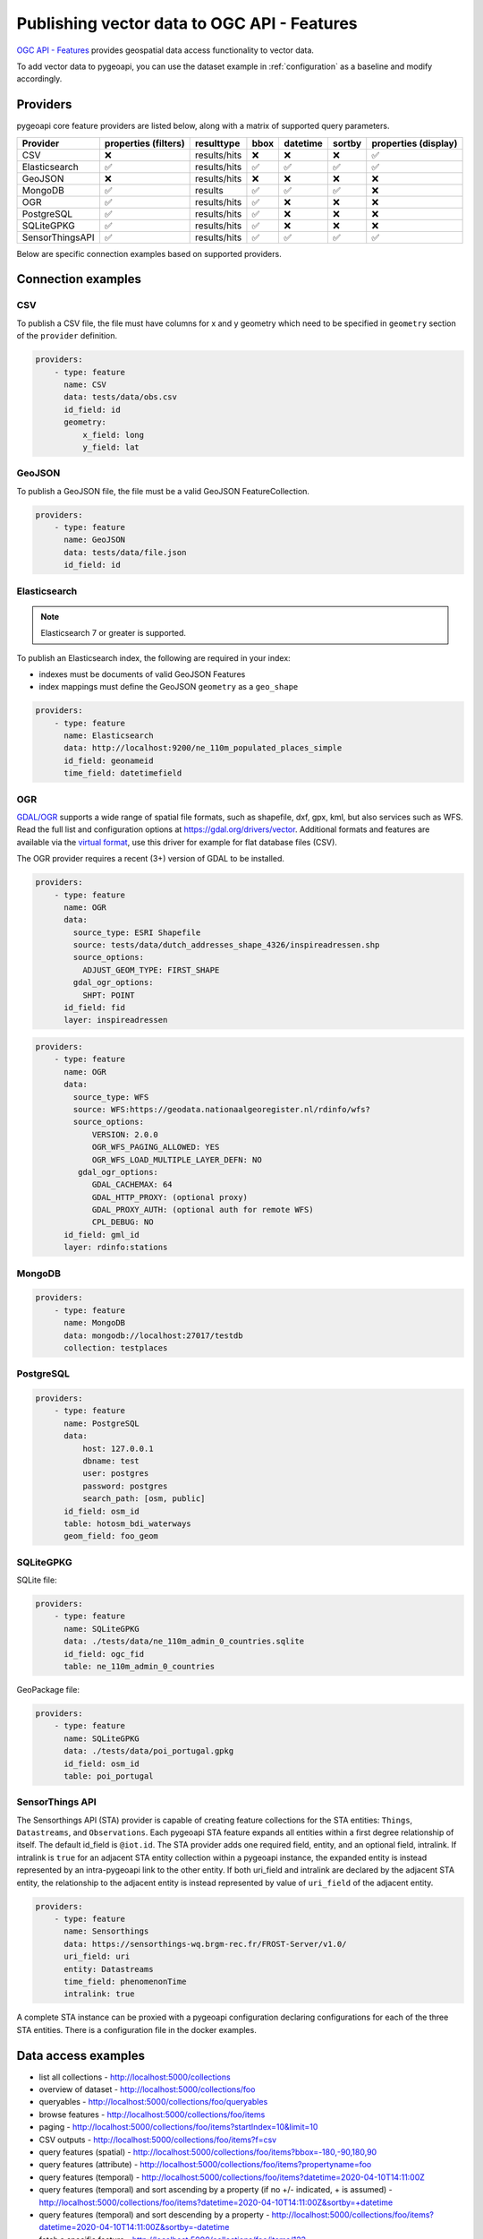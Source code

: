 .. _ogcapi-features:

Publishing vector data to OGC API - Features
============================================

`OGC API - Features`_ provides geospatial data access functionality to vector data.

To add vector data to pygeoapi, you can use the dataset example in :ref:`configuration`
as a baseline and modify accordingly.

Providers
---------

pygeoapi core feature providers are listed below, along with a matrix of supported query
parameters.

.. csv-table::
   :header: Provider, properties (filters), resulttype, bbox, datetime, sortby, properties (display)
   :align: left

   CSV,❌,results/hits,❌,❌,❌,✅
   Elasticsearch,✅,results/hits,✅,✅,✅,✅
   GeoJSON,❌,results/hits,❌,❌,❌,❌
   MongoDB,✅,results,✅,✅,✅,❌
   OGR,✅,results/hits,✅,❌,❌,❌
   PostgreSQL,✅,results/hits,✅,❌,❌,❌
   SQLiteGPKG,✅,results/hits,✅,❌,❌,❌
   SensorThingsAPI,✅,results/hits,✅,✅,✅,✅


Below are specific connection examples based on supported providers.

Connection examples
-------------------

CSV
^^^

To publish a CSV file, the file must have columns for x and y geometry
which need to be specified in ``geometry`` section of the ``provider``
definition.

.. code-block:: yaml

   providers:
       - type: feature
         name: CSV
         data: tests/data/obs.csv
         id_field: id
         geometry:
             x_field: long
             y_field: lat


GeoJSON
^^^^^^^

To publish a GeoJSON file, the file must be a valid GeoJSON FeatureCollection.

.. code-block:: yaml

   providers:
       - type: feature
         name: GeoJSON
         data: tests/data/file.json
         id_field: id


Elasticsearch
^^^^^^^^^^^^^

.. note::
   Elasticsearch 7 or greater is supported.


To publish an Elasticsearch index, the following are required in your index:

- indexes must be documents of valid GeoJSON Features
- index mappings must define the GeoJSON ``geometry`` as a ``geo_shape``

.. code-block:: yaml

   providers:
       - type: feature
         name: Elasticsearch
         data: http://localhost:9200/ne_110m_populated_places_simple
         id_field: geonameid
         time_field: datetimefield

OGR
^^^

`GDAL/OGR <https://gdal.org>`_ supports a wide range of spatial file formats, such as shapefile, dxf, gpx, kml,  
but also services such as WFS. Read the full list and configuration options at https://gdal.org/drivers/vector.
Additional formats and features are available via the `virtual format <https://gdal.org/drivers/vector/vrt.html#vector-vrt>`_, 
use this driver for example for flat database files (CSV).

The OGR provider requires a recent (3+) version of GDAL to be installed.

.. code-block:: yaml

    providers:
        - type: feature
          name: OGR
          data:
            source_type: ESRI Shapefile
            source: tests/data/dutch_addresses_shape_4326/inspireadressen.shp
            source_options:
              ADJUST_GEOM_TYPE: FIRST_SHAPE
            gdal_ogr_options:
              SHPT: POINT
          id_field: fid
          layer: inspireadressen


.. code-block:: yaml

    providers:
        - type: feature
          name: OGR
          data:
            source_type: WFS
            source: WFS:https://geodata.nationaalgeoregister.nl/rdinfo/wfs?
            source_options:
                VERSION: 2.0.0
                OGR_WFS_PAGING_ALLOWED: YES
                OGR_WFS_LOAD_MULTIPLE_LAYER_DEFN: NO
             gdal_ogr_options:
                GDAL_CACHEMAX: 64
                GDAL_HTTP_PROXY: (optional proxy)
                GDAL_PROXY_AUTH: (optional auth for remote WFS)
                CPL_DEBUG: NO
          id_field: gml_id
          layer: rdinfo:stations


MongoDB
^^^^^^^

.. todo:: add overview and requirements

.. code-block:: yaml

   providers:
       - type: feature
         name: MongoDB
         data: mongodb://localhost:27017/testdb
         collection: testplaces


PostgreSQL
^^^^^^^^^^

.. todo:: add overview and requirements

.. code-block:: yaml

   providers:
       - type: feature
         name: PostgreSQL
         data:
             host: 127.0.0.1
             dbname: test
             user: postgres
             password: postgres
             search_path: [osm, public]
         id_field: osm_id
         table: hotosm_bdi_waterways
         geom_field: foo_geom


SQLiteGPKG
^^^^^^^^^^

.. todo:: add overview and requirements

SQLite file:

.. code-block:: yaml

   providers:
       - type: feature
         name: SQLiteGPKG
         data: ./tests/data/ne_110m_admin_0_countries.sqlite
         id_field: ogc_fid
         table: ne_110m_admin_0_countries


GeoPackage file:

.. code-block:: yaml

   providers:
       - type: feature
         name: SQLiteGPKG
         data: ./tests/data/poi_portugal.gpkg
         id_field: osm_id
         table: poi_portugal


SensorThings API
^^^^^^^^^^^^^^^^

The Sensorthings API (STA) provider is capable of creating feature collections 
for the STA entities: ``Things``, ``Datastreams``, and ``Observations``. Each 
pygeoapi STA feature expands all entities within a first degree relationship 
of itself. The default id_field is ``@iot.id``. The STA provider adds one 
required field, entity, and an optional field, intralink. If intralink is 
``true`` for an adjacent STA entity collection within a pygeoapi instance, 
the expanded entity is instead represented by an intra-pygeoapi link 
to the other entity. If both uri_field and intralink are declared by the 
adjacent STA entity, the relationship to the adjacent entity is instead 
represented by value of ``uri_field`` of the adjacent entity.

.. code-block:: yaml

   providers:
       - type: feature
         name: Sensorthings
         data: https://sensorthings-wq.brgm-rec.fr/FROST-Server/v1.0/
         uri_field: uri
         entity: Datastreams 
         time_field: phenomenonTime
         intralink: true

A complete STA instance can be proxied with a pygeoapi configuration declaring 
configurations for each of the three STA entities. There is a configuration 
file in the docker examples.


Data access examples
--------------------

- list all collections
  - http://localhost:5000/collections
- overview of dataset
  - http://localhost:5000/collections/foo
- queryables
  - http://localhost:5000/collections/foo/queryables
- browse features
  - http://localhost:5000/collections/foo/items
- paging
  - http://localhost:5000/collections/foo/items?startIndex=10&limit=10
- CSV outputs
  - http://localhost:5000/collections/foo/items?f=csv
- query features (spatial)
  - http://localhost:5000/collections/foo/items?bbox=-180,-90,180,90
- query features (attribute)
  - http://localhost:5000/collections/foo/items?propertyname=foo
- query features (temporal)
  - http://localhost:5000/collections/foo/items?datetime=2020-04-10T14:11:00Z
- query features (temporal) and sort ascending by a property (if no +/- indicated, + is assumed)
  - http://localhost:5000/collections/foo/items?datetime=2020-04-10T14:11:00Z&sortby=+datetime
- query features (temporal) and sort descending by a property
  - http://localhost:5000/collections/foo/items?datetime=2020-04-10T14:11:00Z&sortby=-datetime
- fetch a specific feature
  - http://localhost:5000/collections/foo/items/123

.. _`OGC API - Features`: https://www.ogc.org/standards/ogcapi-features
